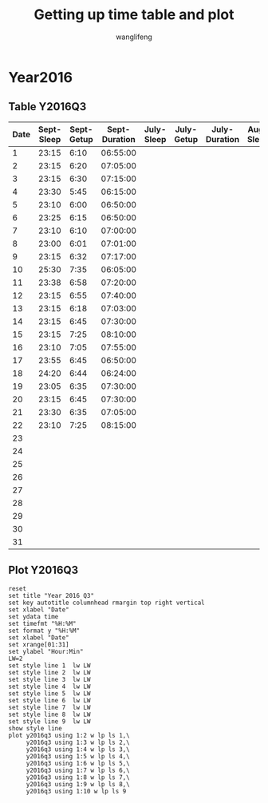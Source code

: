 #+AUTHOR: wanglifeng
#+TITLE: Getting up time table and plot
* Year2016
** Table Y2016Q3
#+tblname: y2016q3
|------+------------+------------+---------------+------------+------------+---------------+-----------+-----------+--------------|
| Date | Sept-Sleep | Sept-Getup | Sept-Duration | July-Sleep | July-Getup | July-Duration | Aug-Sleep | Aug-Getup | Aug-Duration |
|------+------------+------------+---------------+------------+------------+---------------+-----------+-----------+--------------|
|    1 |      23:15 |       6:10 |      06:55:00 |            |            |               |           |           |              |
|------+------------+------------+---------------+------------+------------+---------------+-----------+-----------+--------------|
|    2 |      23:15 |       6:20 |      07:05:00 |            |            |               |           |           |              |
|------+------------+------------+---------------+------------+------------+---------------+-----------+-----------+--------------|
|    3 |      23:15 |       6:30 |      07:15:00 |            |            |               |           |           |              |
|------+------------+------------+---------------+------------+------------+---------------+-----------+-----------+--------------|
|    4 |      23:30 |       5:45 |      06:15:00 |            |            |               |           |           |              |
|------+------------+------------+---------------+------------+------------+---------------+-----------+-----------+--------------|
|    5 |      23:10 |       6:00 |      06:50:00 |            |            |               |           |           |              |
|------+------------+------------+---------------+------------+------------+---------------+-----------+-----------+--------------|
|    6 |      23:25 |       6:15 |      06:50:00 |            |            |               |           |           |              |
|------+------------+------------+---------------+------------+------------+---------------+-----------+-----------+--------------|
|    7 |      23:10 |       6:10 |      07:00:00 |            |            |               |           |           |              |
|------+------------+------------+---------------+------------+------------+---------------+-----------+-----------+--------------|
|    8 |      23:00 |       6:01 |      07:01:00 |            |            |               |           |           |              |
|------+------------+------------+---------------+------------+------------+---------------+-----------+-----------+--------------|
|    9 |      23:15 |       6:32 |      07:17:00 |            |            |               |           |           |              |
|------+------------+------------+---------------+------------+------------+---------------+-----------+-----------+--------------|
|   10 |      25:30 |       7:35 |      06:05:00 |            |            |               |           |           |              |
|------+------------+------------+---------------+------------+------------+---------------+-----------+-----------+--------------|
|   11 |      23:38 |       6:58 |      07:20:00 |            |            |               |           |           |              |
|------+------------+------------+---------------+------------+------------+---------------+-----------+-----------+--------------|
|   12 |      23:15 |       6:55 |      07:40:00 |            |            |               |           |           |              |
|------+------------+------------+---------------+------------+------------+---------------+-----------+-----------+--------------|
|   13 |      23:15 |       6:18 |      07:03:00 |            |            |               |           |           |              |
|------+------------+------------+---------------+------------+------------+---------------+-----------+-----------+--------------|
|   14 |      23:15 |       6:45 |      07:30:00 |            |            |               |           |           |              |
|------+------------+------------+---------------+------------+------------+---------------+-----------+-----------+--------------|
|   15 |      23:15 |       7:25 |      08:10:00 |            |            |               |           |           |              |
|------+------------+------------+---------------+------------+------------+---------------+-----------+-----------+--------------|
|   16 |      23:10 |       7:05 |      07:55:00 |            |            |               |           |           |              |
|------+------------+------------+---------------+------------+------------+---------------+-----------+-----------+--------------|
|   17 |      23:55 |       6:45 |      06:50:00 |            |            |               |           |           |              |
|------+------------+------------+---------------+------------+------------+---------------+-----------+-----------+--------------|
|   18 |      24:20 |       6:44 |      06:24:00 |            |            |               |           |           |              |
|------+------------+------------+---------------+------------+------------+---------------+-----------+-----------+--------------|
|   19 |      23:05 |       6:35 |      07:30:00 |            |            |               |           |           |              |
|------+------------+------------+---------------+------------+------------+---------------+-----------+-----------+--------------|
|   20 |      23:15 |       6:45 |      07:30:00 |            |            |               |           |           |              |
|------+------------+------------+---------------+------------+------------+---------------+-----------+-----------+--------------|
|   21 |      23:30 |       6:35 |      07:05:00 |            |            |               |           |           |              |
|------+------------+------------+---------------+------------+------------+---------------+-----------+-----------+--------------|
|   22 |      23:10 |       7:25 |      08:15:00 |            |            |               |           |           |              |
|------+------------+------------+---------------+------------+------------+---------------+-----------+-----------+--------------|
|   23 |            |            |               |            |            |               |           |           |              |
|------+------------+------------+---------------+------------+------------+---------------+-----------+-----------+--------------|
|   24 |            |            |               |            |            |               |           |           |              |
|------+------------+------------+---------------+------------+------------+---------------+-----------+-----------+--------------|
|   25 |            |            |               |            |            |               |           |           |              |
|------+------------+------------+---------------+------------+------------+---------------+-----------+-----------+--------------|
|   26 |            |            |               |            |            |               |           |           |              |
|------+------------+------------+---------------+------------+------------+---------------+-----------+-----------+--------------|
|   27 |            |            |               |            |            |               |           |           |              |
|------+------------+------------+---------------+------------+------------+---------------+-----------+-----------+--------------|
|   28 |            |            |               |            |            |               |           |           |              |
|------+------------+------------+---------------+------------+------------+---------------+-----------+-----------+--------------|
|   29 |            |            |               |            |            |               |           |           |              |
|------+------------+------------+---------------+------------+------------+---------------+-----------+-----------+--------------|
|   30 |            |            |               |            |            |               |           |           |              |
|------+------------+------------+---------------+------------+------------+---------------+-----------+-----------+--------------|
|   31 |            |            |               |            |            |               |           |           |              |
|------+------------+------------+---------------+------------+------------+---------------+-----------+-----------+--------------|
#+TBLFM: $4=($3-$2)%(24*60*60);T
** Plot Y2016Q3
#+BEGIN_SRC gnuplot :var y2016q3=y2016q3  :exports both :file img/y2016q3.png
reset
set title "Year 2016 Q3"
set key autotitle columnhead rmargin top right vertical
set xlabel "Date"
set ydata time
set timefmt "%H:%M"
set format y "%H:%M"
set xlabel "Date"
set xrange[01:31]
set ylabel "Hour:Min"
LW=2
set style line 1  lw LW
set style line 2  lw LW
set style line 3  lw LW
set style line 4  lw LW
set style line 5  lw LW
set style line 6  lw LW
set style line 7  lw LW
set style line 8  lw LW
set style line 9  lw LW
show style line
plot y2016q3 using 1:2 w lp ls 1,\
     y2016q3 using 1:3 w lp ls 2,\
     y2016q3 using 1:4 w lp ls 3,\
     y2016q3 using 1:5 w lp ls 4,\
     y2016q3 using 1:6 w lp ls 5,\
     y2016q3 using 1:7 w lp ls 6,\
     y2016q3 using 1:8 w lp ls 7,\
     y2016q3 using 1:9 w lp ls 8,\
     y2016q3 using 1:10 w lp ls 9
#+END_SRC

#+RESULTS:
[[file:img/y2016q3.png]]
